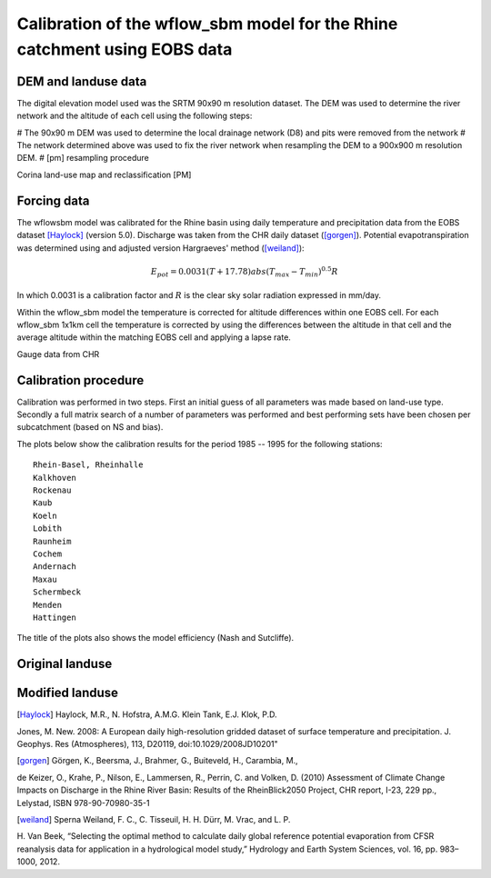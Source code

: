 Calibration of the wflow\_sbm model for the Rhine catchment using EOBS data
===========================================================================

DEM and landuse data
--------------------

The digital elevation model used was the SRTM 90x90 m resolution dataset. The 
DEM was used to determine the river network and the altitude of each cell using the
following steps:

# The 90x90 m DEM was used to determine the local drainage network (D8) and pits were removed from the network
# The network determined above was used to fix the river network when resampling the DEM to a 900x900 m resolution DEM.
# [pm] resampling procedure

Corina land-use map and reclassification [PM]




Forcing data
------------

The wflow\sbm model was calibrated for the Rhine basin using daily temperature
and precipitation data from the EOBS dataset [Haylock]_ (version 5.0). 
Discharge was taken from the CHR daily dataset ([gorgen]_). Potential
evapotranspiration was determined using and adjusted version Hargraeves' method
([weiland]_):


.. math::

	E_{pot} = 0.0031  (T + 17.78)  abs(T_{max} - T_{min})^{0.5}  R
	
In which 0.0031 is a calibration factor and :math:`R` is the clear sky solar
radiation expressed in mm/day.
	
Within the wflow\_sbm model the temperature is corrected for altitude
differences within one EOBS cell. For each wflow\_sbm 1x1km cell the temperature
is corrected by using the differences between the altitude in that cell and the
average altitude within the matching EOBS cell and applying a lapse rate.

Gauge data from CHR

Calibration procedure
---------------------

Calibration was performed in two steps. First an initial guess of all parameters
was made based on land-use type. Secondly  a full matrix search of a number of parameters 
was performed and best performing sets have been chosen per subcatchment (based on NS and bias).

The plots below show the calibration results for the period 1985 -- 1995 for the
following stations::

	Rhein-Basel, Rheinhalle
	Kalkhoven
	Rockenau
	Kaub
	Koeln
	Lobith
	Raunheim
	Cochem
	Andernach
	Maxau
	Schermbeck
	Menden
	Hattingen

The title of the plots also shows the model efficiency (Nash
and Sutcliffe). 

Original landuse
----------------

.. plot:: plots/calibplot.py

Modified landuse
----------------

.. plot:: plots/calibplot_lunew.py



.. [Haylock] Haylock, M.R., N. Hofstra, A.M.G. Klein Tank, E.J. Klok, P.D.
Jones, M. New. 2008: A European daily high-resolution gridded dataset of surface
temperature and precipitation. J. Geophys. Res (Atmospheres), 113, D20119,
doi:10.1029/2008JD10201"


.. [gorgen] Görgen, K., Beersma, J., Brahmer, G., Buiteveld, H., Carambia, M.,
de Keizer, O., Krahe, P., Nilson, E., Lammersen, R., Perrin, C. and Volken, D.
(2010) Assessment of Climate Change Impacts on Discharge in the Rhine River
Basin: Results of the RheinBlick2050 Project, CHR report, I-23, 229 pp.,
Lelystad, ISBN 978-90-70980-35-1



.. [weiland] Sperna Weiland, F. C.,  C. Tisseuil, H. H. Dürr, M. Vrac, and L. P.
H. Van Beek, “Selecting the optimal method to calculate daily global reference
potential evaporation from CFSR reanalysis data for application in a
hydrological model study,” Hydrology and Earth System Sciences, vol. 16, pp.
983–1000, 2012.

